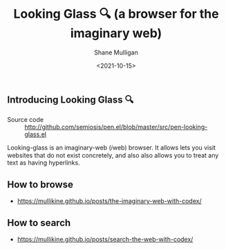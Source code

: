 #+LATEX_HEADER: \usepackage[margin=0.5in]{geometry}
#+OPTIONS: toc:nil

#+HUGO_BASE_DIR: /home/shane/var/smulliga/source/git/semiosis/semiosis-hugo
#+HUGO_SECTION: ./

#+TITLE: Looking Glass 🔍 (a browser for the imaginary web)
#+DATE: <2021-10-15>
#+AUTHOR: Shane Mulligan
#+KEYWORDS: emacs imaginary-internet imaginary 𝑖web

** Introducing Looking Glass 🔍

+ Source code :: http://github.com/semiosis/pen.el/blob/master/src/pen-looking-glass.el

Looking-glass is an imaginary-web (𝑖web)
browser. It allows lets you visit websites that do
not exist concretely, and also also allows you
to treat any text as having hyperlinks.

** How to browse
- https://mullikine.github.io/posts/the-imaginary-web-with-codex/

** How to search
- https://mullikine.github.io/posts/search-the-web-with-codex/
